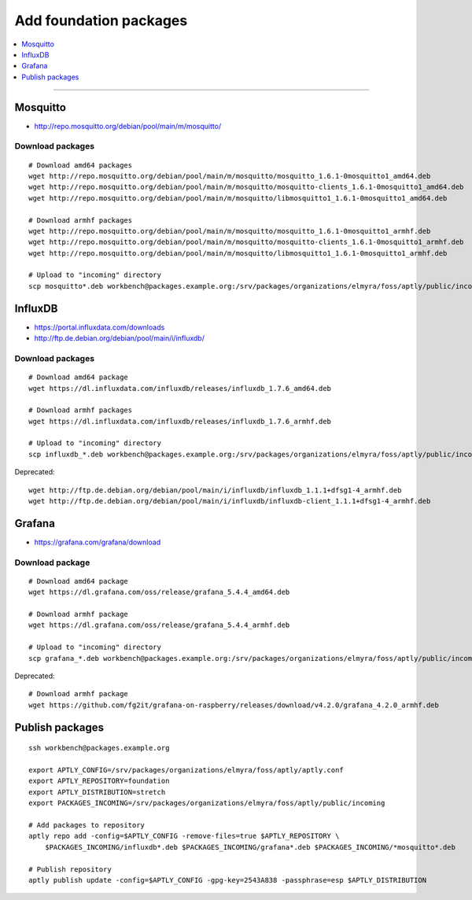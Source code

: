 .. _foundation-packages:

#######################
Add foundation packages
#######################

.. contents::
   :local:
   :depth: 1

----


*********
Mosquitto
*********
- http://repo.mosquitto.org/debian/pool/main/m/mosquitto/

Download packages
=================
::

    # Download amd64 packages
    wget http://repo.mosquitto.org/debian/pool/main/m/mosquitto/mosquitto_1.6.1-0mosquitto1_amd64.deb
    wget http://repo.mosquitto.org/debian/pool/main/m/mosquitto/mosquitto-clients_1.6.1-0mosquitto1_amd64.deb
    wget http://repo.mosquitto.org/debian/pool/main/m/mosquitto/libmosquitto1_1.6.1-0mosquitto1_amd64.deb

    # Download armhf packages
    wget http://repo.mosquitto.org/debian/pool/main/m/mosquitto/mosquitto_1.6.1-0mosquitto1_armhf.deb
    wget http://repo.mosquitto.org/debian/pool/main/m/mosquitto/mosquitto-clients_1.6.1-0mosquitto1_armhf.deb
    wget http://repo.mosquitto.org/debian/pool/main/m/mosquitto/libmosquitto1_1.6.1-0mosquitto1_armhf.deb

    # Upload to "incoming" directory
    scp mosquitto*.deb workbench@packages.example.org:/srv/packages/organizations/elmyra/foss/aptly/public/incoming


********
InfluxDB
********
- https://portal.influxdata.com/downloads
- http://ftp.de.debian.org/debian/pool/main/i/influxdb/

Download packages
=================
::

    # Download amd64 package
    wget https://dl.influxdata.com/influxdb/releases/influxdb_1.7.6_amd64.deb

    # Download armhf packages
    wget https://dl.influxdata.com/influxdb/releases/influxdb_1.7.6_armhf.deb

    # Upload to "incoming" directory
    scp influxdb_*.deb workbench@packages.example.org:/srv/packages/organizations/elmyra/foss/aptly/public/incoming

Deprecated::

    wget http://ftp.de.debian.org/debian/pool/main/i/influxdb/influxdb_1.1.1+dfsg1-4_armhf.deb
    wget http://ftp.de.debian.org/debian/pool/main/i/influxdb/influxdb-client_1.1.1+dfsg1-4_armhf.deb


*******
Grafana
*******
- https://grafana.com/grafana/download


Download package
================
::

    # Download amd64 package
    wget https://dl.grafana.com/oss/release/grafana_5.4.4_amd64.deb

    # Download armhf package
    wget https://dl.grafana.com/oss/release/grafana_5.4.4_armhf.deb

    # Upload to "incoming" directory
    scp grafana_*.deb workbench@packages.example.org:/srv/packages/organizations/elmyra/foss/aptly/public/incoming


Deprecated::

    # Download armhf package
    wget https://github.com/fg2it/grafana-on-raspberry/releases/download/v4.2.0/grafana_4.2.0_armhf.deb



****************
Publish packages
****************
::

    ssh workbench@packages.example.org

    export APTLY_CONFIG=/srv/packages/organizations/elmyra/foss/aptly/aptly.conf
    export APTLY_REPOSITORY=foundation
    export APTLY_DISTRIBUTION=stretch
    export PACKAGES_INCOMING=/srv/packages/organizations/elmyra/foss/aptly/public/incoming

    # Add packages to repository
    aptly repo add -config=$APTLY_CONFIG -remove-files=true $APTLY_REPOSITORY \
        $PACKAGES_INCOMING/influxdb*.deb $PACKAGES_INCOMING/grafana*.deb $PACKAGES_INCOMING/*mosquitto*.deb

    # Publish repository
    aptly publish update -config=$APTLY_CONFIG -gpg-key=2543A838 -passphrase=esp $APTLY_DISTRIBUTION
